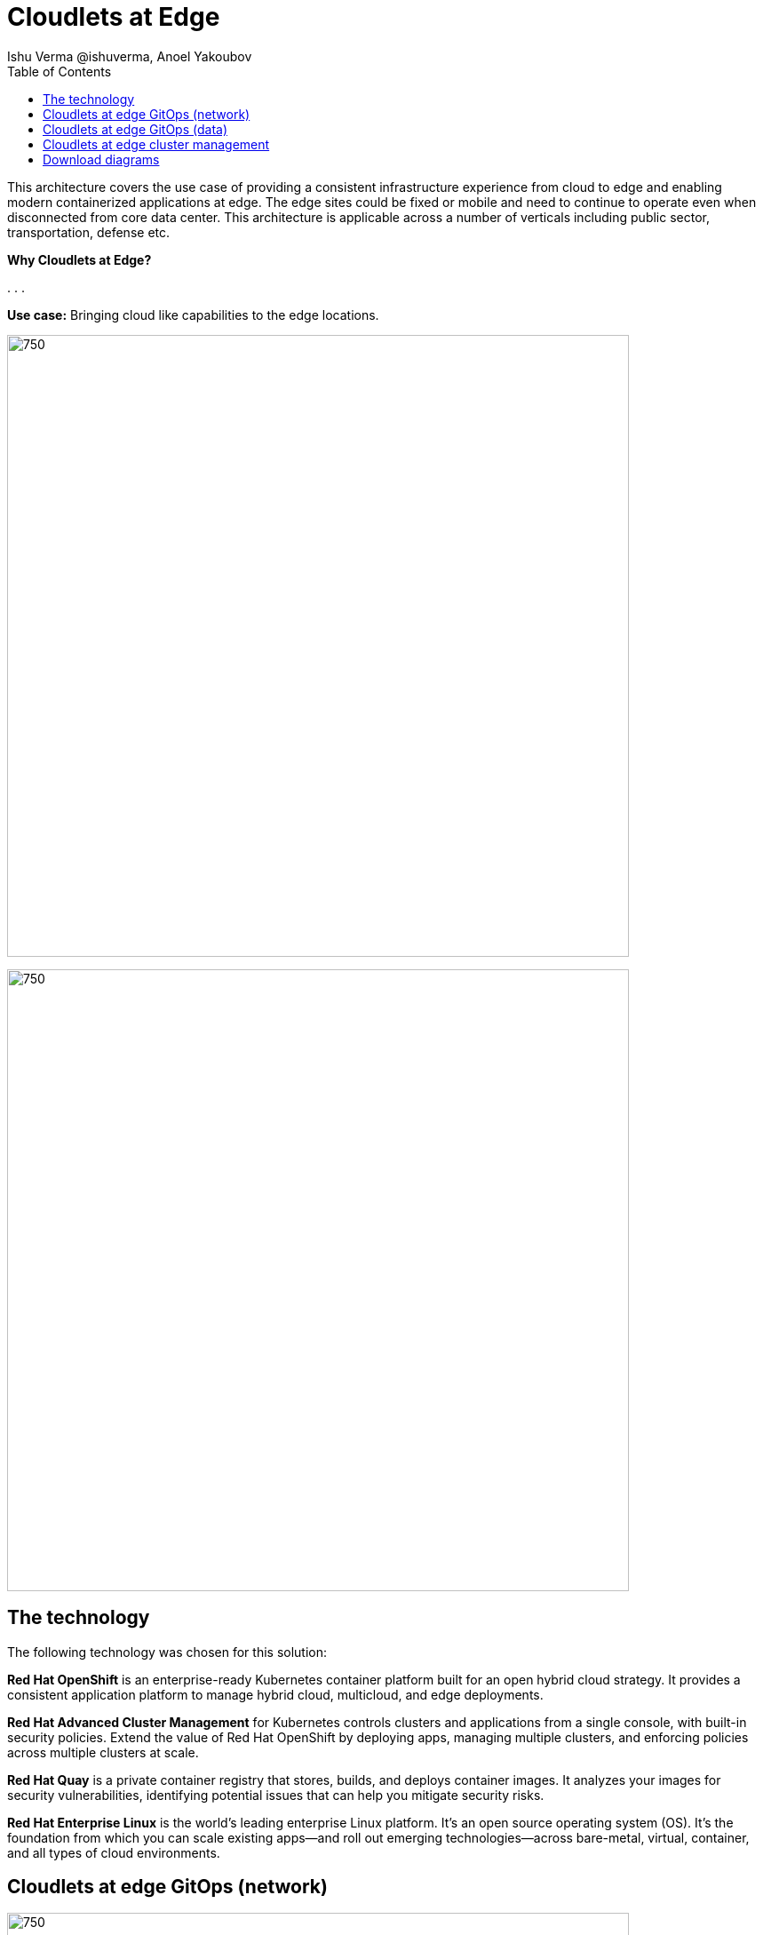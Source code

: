 = Cloudlets at Edge
 Ishu Verma  @ishuverma, Anoel Yakoubov
:homepage: https://gitlab.com/osspa/portfolio-architecture-examples
:imagesdir: images
:icons: font
:source-highlighter: prettify
:toc: left
:toclevels: 5

This architecture covers the use case of providing a consistent infrastructure experience from cloud to edge and
enabling modern containerized applications at edge. The edge sites could be fixed or mobile and need to continue to operate even when disconnected from core data center. This architecture is applicable across a number of verticals including public sector, transportation, defense etc.

====
*Why Cloudlets at Edge?*

. 
. 
. 
====

*Use case:* Bringing cloud like capabilities to the edge locations.

--
image:https://gitlab.com/osspa/portfolio-architecture-examples/-/raw/main/images/intro-marketectures/cloudlets-at-edge-marketing-slide.png[750,700]
--

image:https://gitlab.com/osspa/portfolio-architecture-examples/-/raw/main/images/logical-diagrams/cloudlets-at-edge-ld.png[750,700]


== The technology

The following technology was chosen for this solution:

====
*Red Hat OpenShift* is an enterprise-ready Kubernetes container platform built for an open hybrid cloud strategy.
It provides a consistent application platform to manage hybrid cloud, multicloud, and edge deployments.

*Red Hat Advanced Cluster Management* for Kubernetes controls clusters and applications from a single console, with
built-in security policies. Extend the value of Red Hat OpenShift by deploying apps, managing multiple clusters, and
enforcing policies across multiple clusters at scale.

*Red Hat Quay* is a private container registry that stores, builds, and deploys container images. It analyzes your
images for security vulnerabilities, identifying potential issues that can help you mitigate security risks.

*Red Hat Enterprise Linux* is the world’s leading enterprise Linux platform. It’s an open source operating system
(OS). It’s the foundation from which you can scale existing apps—and roll out emerging technologies—across bare-metal,
virtual, container, and all types of cloud environments.
====


== Cloudlets at edge GitOps (network)
--
image:https://gitlab.com/osspa/portfolio-architecture-examples/-/raw/main/images/schematic-diagrams/cloudlets-gitops-network-sd.png[750,700]
--

*TODO:* Add description...


== Cloudlets at edge GitOps (data)
--
image:https://gitlab.com/osspa/portfolio-architecture-examples/-/raw/main/images/schematic-diagrams/cloudlets-gitops-sd.png[750,700]
--

*TODO:* Add description...


== Cloudlets at edge cluster management
--
image:https://gitlab.com/osspa/portfolio-architecture-examples/-/raw/main/images/schematic-diagrams/cloudlets-mgmt-data-sd.png[750,700]
--

== Download diagrams
View and download all of the diagrams above in our open source tooling site.
--
https://www.redhat.com/architect/portfolio/tool/index.html?#gitlab.com/osspa/portfolio-architecture-examples/-/raw/main/diagrams/cloudlets-at-edge.drawio[[Open Diagrams]]
--
